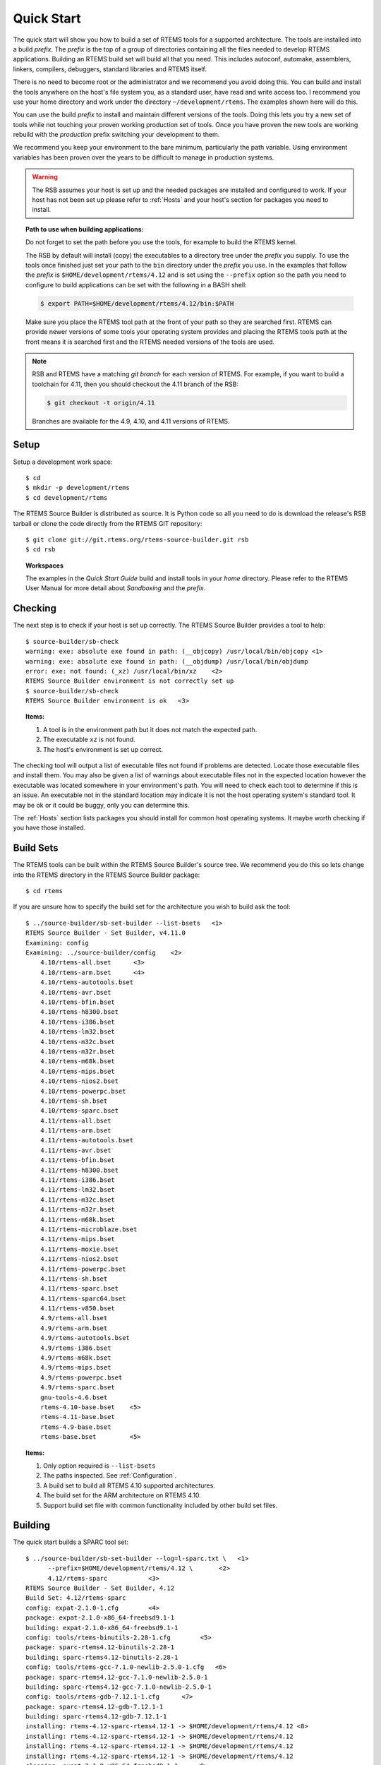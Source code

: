 .. comment SPDX-License-Identifier: CC-BY-SA-4.0

.. comment COPYRIGHT (c) 2012 - 2016.
.. comment Chris Johns <chrisj@rtems.org>

Quick Start
===========

The quick start will show you how to build a set of RTEMS tools for a supported
architecture. The tools are installed into a build *prefix*. The *prefix* is the
top of a group of directories containing all the files needed to develop RTEMS
applications. Building an RTEMS build set will build all that you need. This
includes autoconf, automake, assemblers, linkers, compilers, debuggers,
standard libraries and RTEMS itself.

There is no need to become root or the administrator and we recommend you
avoid doing this. You can build and install the tools anywhere on the
host's file system you, as a standard user, have read and write access
too. I recommend you use your home directory and work under the directory
``~/development/rtems``. The examples shown here will do this.

You can use the build *prefix* to install and maintain different versions of
the tools. Doing this lets you try a new set of tools while not touching your
proven working production set of tools. Once you have proven the new tools are
working rebuild with the *production* prefix switching your development to them.

We recommend you keep your environment to the bare minimum, particularly the
path variable. Using environment variables has been proven over the years to be
difficult to manage in production systems.

.. warning::

    The RSB assumes your host is set up and the needed packages are installed
    and configured to work. If your host has not been set up please refer to
    :ref:`Hosts` and your host's section for packages you need to install.

.. topic:: Path to use when building applications:

    Do not forget to set the path before you use the tools, for example to
    build the RTEMS kernel.

    The RSB by default will install (copy) the executables to a directory tree
    under the *prefix* you supply. To use the tools once finished just set your
    path to the ``bin`` directory under the *prefix* you use. In the examples
    that follow the *prefix* is ``$HOME/development/rtems/4.12`` and is set
    using the ``--prefix`` option so the path you need to configure to build
    applications can be set with the following in a BASH shell:

    .. code-block:: shell

      $ export PATH=$HOME/development/rtems/4.12/bin:$PATH

    Make sure you place the RTEMS tool path at the front of your path so they
    are searched first. RTEMS can provide newer versions of some tools your
    operating system provides and placing the RTEMS tools path at the front
    means it is searched first and the RTEMS needed versions of the tools are
    used.

.. note::

    RSB and RTEMS have a matching *git branch* for each version of RTEMS. For
    example, if you want to build a toolchain for 4.11, then you should
    checkout the 4.11 branch of the RSB:

    .. code-block:: shell

      $ git checkout -t origin/4.11

    Branches are available for the 4.9, 4.10, and 4.11 versions of RTEMS.

Setup
-----

Setup a development work space::

    $ cd
    $ mkdir -p development/rtems
    $ cd development/rtems

The RTEMS Source Builder is distributed as source. It is Python code so all you
need to do is download the release's RSB tarball or clone the code directly
from the RTEMS GIT repository::

    $ git clone git://git.rtems.org/rtems-source-builder.git rsb
    $ cd rsb

.. topic:: Workspaces

   The examples in the *Quick Start Guide* build and install tools in your
   *home* directory. Please refer to the RTEMS User Manual for more detail
   about *Sandboxing* and the *prefix*.

Checking
--------

The next step is to check if your host is set up correctly. The RTEMS Source
Builder provides a tool to help::

    $ source-builder/sb-check
    warning: exe: absolute exe found in path: (__objcopy) /usr/local/bin/objcopy <1>
    warning: exe: absolute exe found in path: (__objdump) /usr/local/bin/objdump
    error: exe: not found: (_xz) /usr/local/bin/xz    <2>
    RTEMS Source Builder environment is not correctly set up
    $ source-builder/sb-check
    RTEMS Source Builder environment is ok   <3>

.. topic:: Items:

  1. A tool is in the environment path but it does not match the expected path.

  2. The executable ``xz`` is not found.

  3. The host's environment is set up correct.

The checking tool will output a list of executable files not found if problems
are detected. Locate those executable files and install them. You may also be
given a list of warnings about executable files not in the expected location
however the executable was located somewhere in your environment's path. You
will need to check each tool to determine if this is an issue. An executable
not in the standard location may indicate it is not the host operating system's
standard tool. It may be ok or it could be buggy, only you can determine this.

The :ref:`Hosts` section lists packages you should install for common host
operating systems. It maybe worth checking if you have those installed.

Build Sets
----------

The RTEMS tools can be built within the RTEMS Source Builder's source tree. We
recommend you do this so lets change into the RTEMS directory in the RTEMS
Source Builder package::

    $ cd rtems

If you are unsure how to specify the build set for the architecture you wish to
build ask the tool::

    $ ../source-builder/sb-set-builder --list-bsets   <1>
    RTEMS Source Builder - Set Builder, v4.11.0
    Examining: config
    Examining: ../source-builder/config    <2>
        4.10/rtems-all.bset      <3>
        4.10/rtems-arm.bset      <4>
        4.10/rtems-autotools.bset
        4.10/rtems-avr.bset
        4.10/rtems-bfin.bset
        4.10/rtems-h8300.bset
        4.10/rtems-i386.bset
        4.10/rtems-lm32.bset
        4.10/rtems-m32c.bset
        4.10/rtems-m32r.bset
        4.10/rtems-m68k.bset
        4.10/rtems-mips.bset
        4.10/rtems-nios2.bset
        4.10/rtems-powerpc.bset
        4.10/rtems-sh.bset
        4.10/rtems-sparc.bset
        4.11/rtems-all.bset
        4.11/rtems-arm.bset
        4.11/rtems-autotools.bset
        4.11/rtems-avr.bset
        4.11/rtems-bfin.bset
        4.11/rtems-h8300.bset
        4.11/rtems-i386.bset
        4.11/rtems-lm32.bset
        4.11/rtems-m32c.bset
        4.11/rtems-m32r.bset
        4.11/rtems-m68k.bset
        4.11/rtems-microblaze.bset
        4.11/rtems-mips.bset
        4.11/rtems-moxie.bset
        4.11/rtems-nios2.bset
        4.11/rtems-powerpc.bset
        4.11/rtems-sh.bset
        4.11/rtems-sparc.bset
        4.11/rtems-sparc64.bset
        4.11/rtems-v850.bset
        4.9/rtems-all.bset
        4.9/rtems-arm.bset
        4.9/rtems-autotools.bset
        4.9/rtems-i386.bset
        4.9/rtems-m68k.bset
        4.9/rtems-mips.bset
        4.9/rtems-powerpc.bset
        4.9/rtems-sparc.bset
        gnu-tools-4.6.bset
        rtems-4.10-base.bset    <5>
        rtems-4.11-base.bset
        rtems-4.9-base.bset
        rtems-base.bset         <5>

.. topic:: Items:

  1. Only option required is ``--list-bsets``

  2. The paths inspected. See :ref:`Configuration`.

  3. A build set to build all RTEMS 4.10 supported architectures.

  4. The build set for the ARM architecture on RTEMS 4.10.

  5. Support build set file with common functionality included by other build
     set files.

Building
--------

The quick start builds a SPARC tool set::

    $ ../source-builder/sb-set-builder --log=l-sparc.txt \   <1>
          --prefix=$HOME/development/rtems/4.12 \       <2>
          4.12/rtems-sparc           <3>
    RTEMS Source Builder - Set Builder, 4.12
    Build Set: 4.12/rtems-sparc
    config: expat-2.1.0-1.cfg        <4>
    package: expat-2.1.0-x86_64-freebsd9.1-1
    building: expat-2.1.0-x86_64-freebsd9.1-1
    config: tools/rtems-binutils-2.28-1.cfg        <5>
    package: sparc-rtems4.12-binutils-2.28-1
    building: sparc-rtems4.12-binutils-2.28-1
    config: tools/rtems-gcc-7.1.0-newlib-2.5.0-1.cfg   <6>
    package: sparc-rtems4.12-gcc-7.1.0-newlib-2.5.0-1
    building: sparc-rtems4.12-gcc-7.1.0-newlib-2.5.0-1
    config: tools/rtems-gdb-7.12.1-1.cfg      <7>
    package: sparc-rtems4.12-gdb-7.12.1-1
    building: sparc-rtems4.12-gdb-7.12.1-1
    installing: rtems-4.12-sparc-rtems4.12-1 -> $HOME/development/rtems/4.12 <8>
    installing: rtems-4.12-sparc-rtems4.12-1 -> $HOME/development/rtems/4.12
    installing: rtems-4.12-sparc-rtems4.12-1 -> $HOME/development/rtems/4.12
    installing: rtems-4.12-sparc-rtems4.12-1 -> $HOME/development/rtems/4.12
    cleaning: expat-2.1.0-x86_64-freebsd9.1-1     <9>
    cleaning: sparc-rtems4.12-binutils-2.28-1
    cleaning: sparc-rtems4.12-gcc-7.1.0-newlib-2.5.0-1
    cleaning: sparc-rtems4.12-gdb-7.12.1-1
    Build Set: Time 0:13:43.616383        <10>

.. topic:: Items

  1. Providing a log file redirects the build output into a file. Logging the
     build output provides a simple way to report problems.

  2. The prefix is the location on your file system the tools are installed
     into. Provide a prefix to a location you have read and write access. You
     can use the prefix to install different versions or builds of tools. Just
     use the path to the tools you want to use when building RTEMS.

  3. The build set. This is the SPARC build set. First a specifically
     referenced file is checked for and if not found the ``%{_configdir}`` path
     is searched. The set builder will first look for files with a ``.bset``
     extension and then for a configuration file with a ``.cfg`` extension.

  4. The SPARC build set first builds the expat library as it is used in GDB.
     This is the expat configuration used.

  5. The binutils build configuration.

  6. The GCC and Newlib build configuration.

  7. The GDB build configuration.

  8. Installing the built packages to the install prefix.

  9. All the packages built are cleaned at the end. If the build fails all the
     needed files are present. You may have to clean up by deleting the build
     directory if the build fails.

  10. The time to build the package. This lets you see how different host
      hardware or configurations perform.

Your SPARC RTEMS 4.12 tool set will be installed and ready to build RTEMS and
RTEMS applications. When the build runs you will notice the tool fetch the
source code from the internet. These files are cached in directories called
``source`` and ``patches``. If you run the build again the cached files are
used. This is what happened in the shown example. Archiving these directories
archives the source you need to recreate the build.

.. topic:: RTEMS Releases

  The RSB found in a release will automatically build and install RTEMS. If you
  do not want a released version of the RSB to build RTEMS add
  ``--without-rtems`` to the command line. The development version requires
  adding ``--with-rtems`` to build RTEMS. Use this option to create a single
  command to build the tools and RTEMS.

  The source used in release builds is downloaded from the RTEMS FTP
  server. This ensures the source is always available for a release.

The installed tools::

    $ ls $HOME/development/rtems/4.12
    bin         include     lib         libexec     share       sparc-rtems4.12
    $ ls $HOME/development/rtems/4.12/bin
    sparc-rtems4.12-addr2line       sparc-rtems4.12-cpp
    sparc-rtems4.12-gcc-ar          sparc-rtems4.12-gprof
    sparc-rtems4.12-objdump         sparc-rtems4.12-size
    sparc-rtems4.12-ar              sparc-rtems4.12-elfedit
    sparc-rtems4.12-gcc-nm          sparc-rtems4.12-ld
    sparc-rtems4.12-ranlib          sparc-rtems4.12-strings
    sparc-rtems4.12-as              sparc-rtems4.12-g++
    sparc-rtems4.12-gcc-ranlib      sparc-rtems4.12-ld.bfd
    sparc-rtems4.12-readelf         sparc-rtems4.12-strip
    sparc-rtems4.12-c++             sparc-rtems4.12-gcc
    sparc-rtems4.12-gcov            sparc-rtems4.12-nm
    sparc-rtems4.12-run             xmlw
    sparc-rtems4.12-c++filt         sparc-rtems4.12-gcc-7.1.0
    sparc-rtems4.12-gdb             sparc-rtems4.12-objcopy
    sparc-rtems4.12-sis
    $ $HOME/development/rtems/4.12/bin/sparc-rtems4.12-gcc -v
    Using built-in specs.
    COLLECT_GCC=sparc-rtems4.12-gcc
    COLLECT_LTO_WRAPPER=$HOME/development/rtems/4.12/bin/../ \
    libexec/gcc/sparc-rtems4.12/7.1.0/lto-wrapper
    Target: sparc-rtems4.12                         <1>
    Configured with: ../gcc-7.1.0/configure         <2>
    --prefix=$HOME/development/rtems/4.12
    --bindir=$HOME/development/rtems/4.12/bin
    --exec_prefix=$HOME/development/rtems/4.12
    --includedir=$HOME/development/rtems/4.12/include
    --libdir=$HOME/development/rtems/4.12/lib
    --libexecdir=$HOME/development/rtems/4.12/libexec
    --mandir=$HOME/development/rtems/4.12/share/man
    --infodir=$HOME/development/rtems/4.12/share/info
    --datadir=$HOME/development/rtems/4.12/share
    --build=x86_64-freebsd9.1 --host=x86_64-freebsd9.1 --target=sparc-rtems4.12
    --disable-libstdcxx-pch --with-gnu-as --with-gnu-ld --verbose --with-newlib
    --with-system-zlib --disable-nls --without-included-gettext
    --disable-win32-registry --enable-version-specific-runtime-libs --disable-lto
    --enable-threads --enable-plugin --enable-newlib-io-c99-formats
    --enable-newlib-iconv --enable-languages=c,c++
    Thread model: rtems             <3>
    gcc version 7.1.0 20120920      <4>
     (RTEMS 4.12 RSB cb12e4875c203f794a5cd4b3de36101ff9a88403)-1 newlib 2.5.0) (GCC)

.. topic:: Items

  1. The target the compiler is built for.

  2. The configure options used to build GCC.

  3. The threading model is always RTEMS. This makes using the RTEMS tools for
     bare metal development more difficult.

  4. The version string. It contains the Git hash of the RTEMS Source Builder
     you are using. If your local clone has been modifed that state is also
     recorded in the version string. The hash allows you to track from a GCC
     executable back to the original source used to build it.

.. note::

   The RTEMS thread model enables specific hooks in GCC so applications built
   with RTEMS tools need the RTEMS runtime to operate correctly. You can use
   RTEMS tools to build bare metal component but it is more difficult than with
   a bare metal tool chain and you need to know what you are doing at a low
   level. The RTEMS Source Builder can build bare metal tool chains as
   well. Look in the top level ``bare`` directory.

Deployment
----------

If you wish to create and distribute your build or you want to archive a build
you can create a tar file. We term this deploying a build. This is a more
advanced method for binary packaging and installing of tools.

By default the RTEMS Source Builder installs the built packages directly and
optionally it can also create a *build set tar file* or a *package tar file*
per package built. The normal and default behaviour is to let the RTEMS Source
Builder install the tools. The source will be downloaded, built, installed and
cleaned up.

The tar files are created with the full build prefix present and if you follow
the examples given in this documentation the path is absolute. This can cause
problems if you are installing on a host you do not have super user or
administrator rights on because the prefix path may reference a part you do not
have write access too and tar will not extract the files. You can use the
``--strip-components`` option in tar if your host tar application supports it
to remove the parts you do not have write access too or you may need to unpack
the tar file somewhere and copy the file tree from the level you have write
access from. Embedding the full prefix path in the tar files lets you know what
the prefix is and is recommended. For example if
``$HOME/development/rtems/4.12`` is the prefix used you cannot change
directory to the root (``/``) and untar the file because the ``/home`` is root
access only. To install a tar file you have downloaded into your new machine's
``Downloads`` directory in your home directory you would enter:

.. code-block:: shell

    $ cd /somewhere
    $ tar --strip-components=3 -xjf \
          $HOME/Downloads/rtems-4.12-sparc-rtems4.12-1.tar.bz2

A build set tar file is created by adding ``--bset-tar-file`` option to the
``sb-set-builder`` command::

    $ ../source-builder/sb-set-builder --log=l-sparc.txt \
             --prefix=$HOME/development/rtems/4.12 \
             --bset-tar-file \     <1>
             4.12/rtems-sparc
    RTEMS Source Builder - Set Builder, 4.12
    Build Set: 4.12/rtems-sparc
    config: expat-2.1.0-1.cfg
    package: expat-2.1.0-x86_64-freebsd9.1-1
    building: expat-2.1.0-x86_64-freebsd9.1-1
    config: tools/rtems-binutils-2.28-1.cfg
    package: sparc-rtems4.12-binutils-2.28-1
    building: sparc-rtems4.12-binutils-2.28-1
    config: tools/rtems-gcc-7.1.0-newlib-2.5.0-1.cfg
    package: sparc-rtems4.12-gcc-7.1.0-newlib-2.5.0-1
    building: sparc-rtems4.12-gcc-7.1.0-newlib-2.5.0-1
    config: tools/rtems-gdb-7.12-1.cfg
    package: sparc-rtems4.12-gdb-7.12-1
    building: sparc-rtems4.12-gdb-7.12-1
    installing: rtems-4.12-sparc-rtems4.12-1 -> $HOME/development/rtems/4.12 <2>
    installing: rtems-4.12-sparc-rtems4.12-1 -> $HOME/development/rtems/4.12
    installing: rtems-4.12-sparc-rtems4.12-1 -> $HOME/development/rtems/4.12
    installing: rtems-4.12-sparc-rtems4.12-1 -> $HOME/development/rtems/4.12
    tarball: tar/rtems-4.12-sparc-rtems4.12-1.tar.bz2      <3>
    cleaning: expat-2.1.0-x86_64-freebsd9.1-1
    cleaning: sparc-rtems4.12-binutils-2.28-1
    cleaning: sparc-rtems4.12-gcc-7.1.0-newlib-2.5.0-1
    cleaning: sparc-rtems4.12-gdb-7.12-1
    Build Set: Time 0:15:25.92873

.. topic:: Items

  1. The option to create a build set tar file.

  2. The installation still happens unless you specify ``--no-install``.

  3. Creating the build set tar file.

You can also suppress installing the files using the ``--no-install``
option. This is useful if your prefix is not accessiable, for example when
building Canadian cross compiled tool sets::

    $ ../source-builder/sb-set-builder --log=l-sparc.txt \
                --prefix=$HOME/development/rtems/4.12 \
                --bset-tar-file \
                --no-install \      <1>
                4.12/rtems-sparc
    RTEMS Source Builder - Set Builder, 4.12
    Build Set: 4.11/rtems-sparc
    config: expat-2.1.0-1.cfg
    package: expat-2.1.0-x86_64-freebsd9.1-1
    building: expat-2.1.0-x86_64-freebsd9.1-1
    config: tools/rtems-binutils-2.22-1.cfg
    package: sparc-rtems4.11-binutils-2.22-1
    building: sparc-rtems4.11-binutils-2.22-1
    config: tools/rtems-gcc-7.1.0-newlib-2.5.0-1.cfg
    package: sparc-rtems4.11-gcc-7.1.0-newlib-2.5.0-1
    building: sparc-rtems4.11-gcc-7.1.0-newlib-2.5.0-1
    config: tools/rtems-gdb-7.12-1.cfg
    package: sparc-rtems4.11-gdb-7.12-1
    building: sparc-rtems4.11-gdb-7.12-1
    tarball: tar/rtems-4.11-sparc-rtems4.11-1.tar.bz2    <2>
    cleaning: expat-2.1.0-x86_64-freebsd9.1-1
    cleaning: sparc-rtems4.11-binutils-2.22-1
    cleaning: sparc-rtems4.11-gcc-7.1.0-newlib-2.5.0-1
    cleaning: sparc-rtems4.11-gdb-7.12-1
    Build Set: Time 0:14:11.721274
    $ ls tar
    rtems-4.11-sparc-rtems4.11-1.tar.bz2

.. topic:: Items

  1. The option to supressing installing the packages.

  2. Create the build set tar.

A package tar file can be created by adding the ``--pkg-tar-files`` to the
``sb-set-builder`` command. This creates a tar file per package built in the
build set::

    $ ../source-builder/sb-set-builder --log=l-sparc.txt \
            --prefix=$HOME/development/rtems/4.12 \
            --bset-tar-file \
            --pkg-tar-files \        <1>
            --no-install 4.12/rtems-sparc
    RTEMS Source Builder - Set Builder, 4.12
    Build Set: 4.12/rtems-sparc
    config: expat-2.1.0-1.cfg
    package: expat-2.1.0-x86_64-freebsd9.1-1
    building: expat-2.1.0-x86_64-freebsd9.1-1
    config: tools/rtems-binutils-2.28-1.cfg
    package: sparc-rtems4.11-binutils-2.28-1
    building: sparc-rtems4.11-binutils-2.28-1
    config: tools/rtems-gcc-7.1.0-newlib-2.5.0-1.cfg
    package: sparc-rtems4.11-gcc-7.1.0-newlib-2.5.0-1
    building: sparc-rtems4.11-gcc-7.1.0-newlib-2.5.0-1
    config: tools/rtems-gdb-7.12-1.cfg
    package: sparc-rtems4.11-gdb-7.12-1
    building: sparc-rtems4.11-gdb-7.12-1
    tarball: tar/rtems-4.12-sparc-rtems4.12-1.tar.bz2
    cleaning: expat-2.1.0-x86_64-freebsd9.1-1
    cleaning: sparc-rtems4.11-binutils-2.28-1
    cleaning: sparc-rtems4.11-gcc-7.1.0-newlib-2.5.0-1
    cleaning: sparc-rtems4.11-gdb-7.12-1
    Build Set: Time 0:14:37.658460
    $ ls tar
    expat-2.1.0-x86_64-freebsd9.1-1.tar.bz2           sparc-rtems4.12-binutils-2.5-1.tar.bz2
    sparc-rtems4.12-gdb-7.12-1.tar.bz2 <2>           rtems-4.12-sparc-rtems4.12-1.tar.bz2 <3>
    sparc-rtems4.12-gcc-7.1.0-newlib-2.5.0-1.tar.bz2

.. topic:: Items

  1. The option to create packages tar files.

  2. The GDB package tar file.

  3. The build set tar file. All the others in a single tar file.

Controlling the Build
---------------------

Build sets can be controlled via the command line to enable and disable various
features. There is no definitive list of build options that can be listed
because they are implemented with the configuration scripts. The best way to
find what is available is to grep the configuration files. for ``with`` and
``without``.

Following are currentlt available:

``--without-rtems``
  Do not build RTEMS when building an RTEMS build set.

``--without-cxx``
  Do not build a C++ compiler.

``--with-objc``
  Attempt to build a C++ compiler.

``--with-fortran``
  Attempt to build a Fortran compiler.
